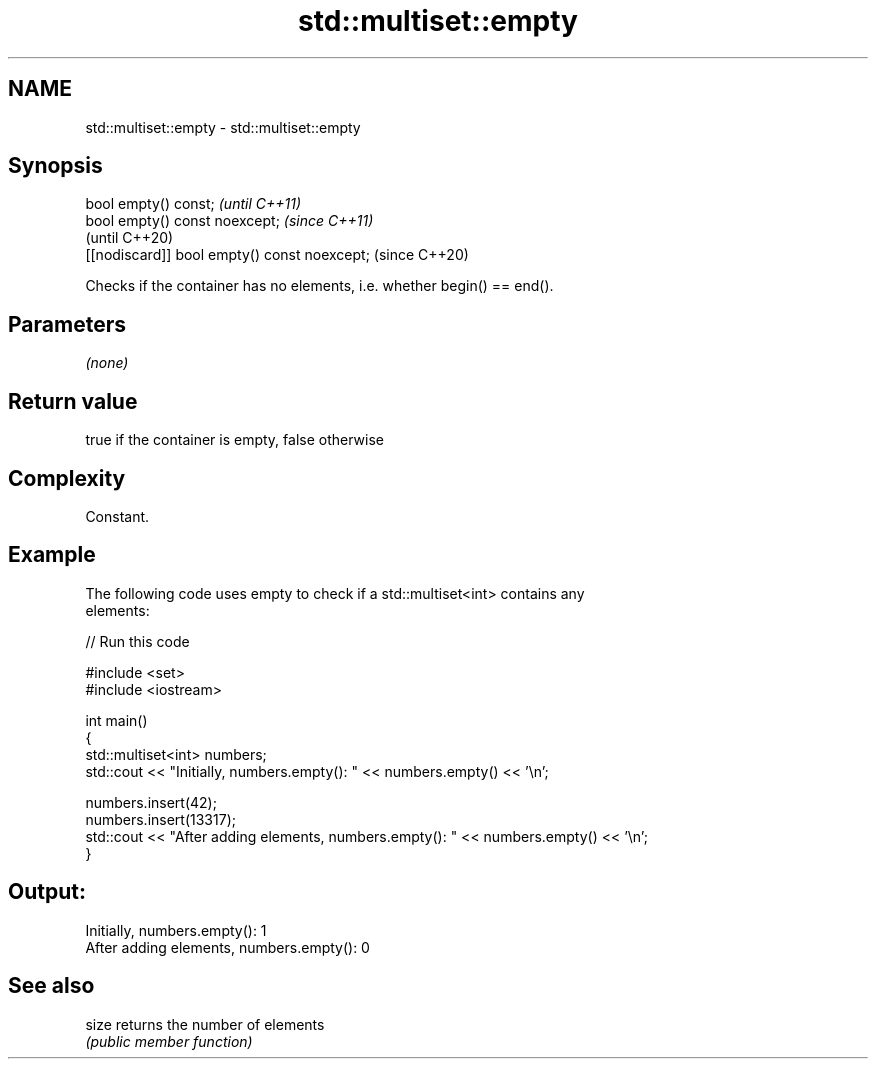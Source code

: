 .TH std::multiset::empty 3 "2018.03.28" "http://cppreference.com" "C++ Standard Libary"
.SH NAME
std::multiset::empty \- std::multiset::empty

.SH Synopsis
   bool empty() const;                         \fI(until C++11)\fP
   bool empty() const noexcept;                \fI(since C++11)\fP
                                               (until C++20)
   [[nodiscard]] bool empty() const noexcept;  (since C++20)

   Checks if the container has no elements, i.e. whether begin() == end().

.SH Parameters

   \fI(none)\fP

.SH Return value

   true if the container is empty, false otherwise

.SH Complexity

   Constant.

.SH Example

   

   The following code uses empty to check if a std::multiset<int> contains any
   elements:

   
// Run this code

 #include <set>
 #include <iostream>
  
 int main()
 {
     std::multiset<int> numbers;
     std::cout << "Initially, numbers.empty(): " << numbers.empty() << '\\n';
  
     numbers.insert(42);
     numbers.insert(13317);
     std::cout << "After adding elements, numbers.empty(): " << numbers.empty() << '\\n';
 }

.SH Output:

 Initially, numbers.empty(): 1
 After adding elements, numbers.empty(): 0

.SH See also

   size returns the number of elements
        \fI(public member function)\fP 
